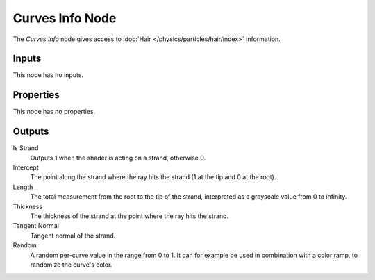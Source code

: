 .. _bpy.types.ShaderNodeHairInfo:

****************
Curves Info Node
****************

.. figure:: /images/node-types_ShaderNodeHairInfo.webp
   :align: right
   :alt: Curves Info Node.

The *Curves Info* node gives access to :doc:`Hair </physics/particles/hair/index>` information.


Inputs
======

This node has no inputs.


Properties
==========

This node has no properties.


Outputs
=======

Is Strand
   Outputs 1 when the shader is acting on a strand, otherwise 0.
Intercept
   The point along the strand where the ray hits the strand (1 at the tip and 0 at the root).
Length
   The total measurement from the root to the tip of the strand,
   interpreted as a grayscale value from 0 to infinity.
Thickness
   The thickness of the strand at the point where the ray hits the strand.
Tangent Normal
   Tangent normal of the strand.
Random
   A random per-curve value in the range from 0 to 1.
   It can for example be used in combination with a color ramp, to randomize the curve's color.
